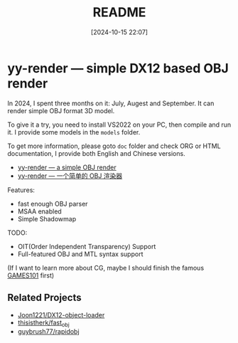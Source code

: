 #+TITLE: README
#+DATE: [2024-10-15 22:07]

* yy-render --- simple DX12 based OBJ render

In 2024, I spent three months on it: July, Augest and September. It can render
simple OBJ format 3D model.

To give it a try, you need to install VS2022 on your PC, then compile and run
it. I provide some models in the =models= folder.

To get more information, please goto =doc= folder and check ORG or HTML documentation,
I provide both English and Chinese versions.

- [[./doc/doc_cn.org][yy-render --- a simple OBJ render]]
- [[file:doc/doc_cn.org][yy-render --- 一个简单的 OBJ 渲染器]]

Features:

- fast enough OBJ parser
- MSAA enabled
- Simple Shadowmap

TODO:

- OIT(Order Independent Transparency) Support
- Full-featured OBJ and MTL syntax support

(If I want to learn more about CG, maybe I should finish the famous [[https://www.bilibili.com/video/BV1X7411F744][GAMES101]] first)

** Related Projects

- [[https://github.com/Joon1221/DX12-object-loader][Joon1221/DX12-object-loader]]
- [[https://github.com/thisistherk/fast_obj][thisistherk/fast_obj]]
- [[https://github.com/guybrush77/rapidobj][guybrush77/rapidobj]]
